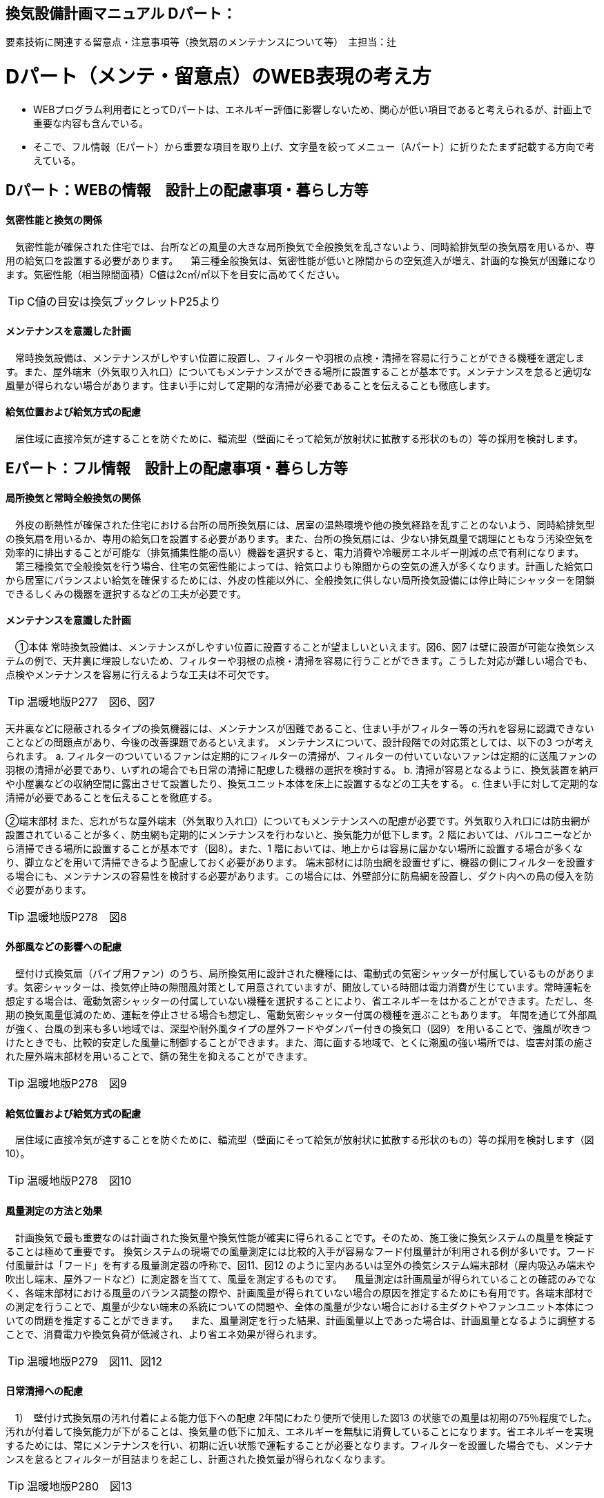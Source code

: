 
== 換気設備計画マニュアル Dパート：
要素技術に関連する留意点・注意事項等（換気扇のメンテナンスについて等）　主担当：辻

= Dパート（メンテ・留意点）のWEB表現の考え方

*** WEBプログラム利用者にとってDパートは、エネルギー評価に影響しないため、関心が低い項目であると考えられるが、計画上で重要な内容も含んでいる。
*** そこで、フル情報（Eパート）から重要な項目を取り上げ、文字量を絞ってメニュー（Aパート）に折りたたまず記載する方向で考えている。


== Dパート：WEBの情報　設計上の配慮事項・暮らし方等

==== 気密性能と換気の関係
　気密性能が確保された住宅では、台所などの風量の大きな局所換気で全般換気を乱さないよう、同時給排気型の換気扇を用いるか、専用の給気口を設置する必要があります。
　第三種全般換気は、気密性能が低いと隙間からの空気進入が増え、計画的な換気が困難になります。気密性能（相当隙間面積）C値は2c㎡/㎡以下を目安に高めてください。
 
TIP: C値の目安は換気ブックレットP25より

==== メンテナンスを意識した計画
　常時換気設備は、メンテナンスがしやすい位置に設置し、フィルターや羽根の点検・清掃を容易に行うことができる機種を選定します。また、屋外端末（外気取り入れ口）についてもメンテナンスができる場所に設置することが基本です。メンテナンスを怠ると適切な風量が得られない場合があります。住まい手に対して定期的な清掃が必要であることを伝えることも徹底します。

==== 給気位置および給気方式の配慮
　居住域に直接冷気が達することを防ぐために、輻流型（壁面にそって給気が放射状に拡散する形状のもの）等の採用を検討します。




== Eパート：フル情報　設計上の配慮事項・暮らし方等

==== 局所換気と常時全般換気の関係
　外皮の断熱性が確保された住宅における台所の局所換気扇には、居室の温熱環境や他の換気経路を乱すことのないよう、同時給排気型の換気扇を用いるか、専用の給気口を設置する必要があります。また、台所の換気扇には、少ない排気風量で調理にともなう汚染空気を効率的に排出することが可能な（排気捕集性能の高い）機器を選択すると、電力消費や冷暖房エネルギー削減の点で有利になります。
　第三種換気で全般換気を行う場合、住宅の気密性能によっては、給気口よりも隙間からの空気の進入が多くなります。計画した給気口から居室にバランスよい給気を確保するためには、外皮の性能以外に、全般換気に供しない局所換気設備には停止時にシャッターを閉鎖できるしくみの機器を選択するなどの工夫が必要です。

==== メンテナンスを意識した計画
　①本体
常時換気設備は、メンテナンスがしやすい位置に設置することが望ましいといえます。図6、図7 は壁に設置が可能な換気システムの例で、天井裏に埋設しないため、フィルターや羽根の点検・清掃を容易に行うことができます。こうした対応が難しい場合でも、点検やメンテナンスを容易に行えるような工夫は不可欠です。

TIP: 温暖地版P277　図6、図7

天井裏などに隠蔽されるタイプの換気機器には、メンテナンスが困難であること、住まい手がフィルター等の汚れを容易に認識できないことなどの問題点があり、今後の改善課題であるといえます。
メンテナンスについて、設計段階での対応策としては、以下の3 つが考えられます。
a. フィルターのついているファンは定期的にフィルターの清掃が、フィルターの付いていないファンは定期的に送風ファンの羽根の清掃が必要であり、いずれの場合でも日常の清掃に配慮した機器の選択を検討する。
b. 清掃が容易となるように、換気装置を納戸や小屋裏などの収納空間に露出させて設置したり、換気ユニット本体を床上に設置するなどの工夫をする。
c. 住まい手に対して定期的な清掃が必要であることを伝えることを徹底する。

②端末部材
また、忘れがちな屋外端末（外気取り入れ口）についてもメンテナンスへの配慮が必要です。外気取り入れ口には防虫網が設置されていることが多く、防虫網も定期的にメンテナンスを行わないと、換気能力が低下します。2 階においては、バルコニーなどから清掃できる場所に設置することが基本です（図8）。また、1 階においては、地上からは容易に届かない場所に設置する場合が多くなり、脚立などを用いて清掃できるよう配慮しておく必要があります。
端末部材には防虫網を設置せずに、機器の側にフィルターを設置する場合にも、メンテナンスの容易性を検討する必要があります。この場合には、外壁部分に防鳥網を設置し、ダクト内への鳥の侵入を防ぐ必要があります。

TIP: 温暖地版P278　図8

==== 外部風などの影響への配慮
　壁付け式換気扇（パイプ用ファン）のうち、局所換気用に設計された機種には、電動式の気密シャッターが付属しているものがあります。気密シャッターは、換気停止時の隙間風対策として用意されていますが、開放している時間は電力消費が生じています。常時運転を想定する場合は、電動気密シャッターの付属していない機種を選択することにより、省エネルギーをはかることができます。ただし、冬期の換気風量低減のため、運転を停止させる場合も想定し、電動気密シャッター付属の機種を選ぶこともあります。
年間を通じて外部風が強く、台風の到来も多い地域では、深型や耐外風タイプの屋外フードやダンパー付きの換気口（図9）を用いることで、強風が吹きつけたときでも、比較的安定した風量に制御することができます。また、海に面する地域で、とくに潮風の強い場所では、塩害対策の施された屋外端末部材を用いることで、錆の発生を抑えることができます。

TIP: 温暖地版P278　図9

==== 給気位置および給気方式の配慮
　居住域に直接冷気が達することを防ぐために、輻流型（壁面にそって給気が放射状に拡散する形状のもの）等の採用を検討します（図10）。
 
TIP: 温暖地版P278　図10

==== 風量測定の方法と効果
　計画換気で最も重要なのは計画された換気量や換気性能が確実に得られることです。そのため、施工後に換気システムの風量を検証することは極めて重要です。
換気システムの現場での風量測定には比較的入手が容易なフード付風量計が利用される例が多いです。フード付風量計は「フード」を有する風量測定器の呼称で、図11、図12 のように室内あるいは室外の換気システム端末部材（屋内吸込み端末や吹出し端末、屋外フードなど）に測定器を当てて、風量を測定するものです。
　風量測定は計画風量が得られていることの確認のみでなく、各端末部材における風量のバランス調整の際や、計画風量が得られていない場合の原因を推定するためにも有用です。各端末部材での測定を行うことで、風量が少ない端末の系統についての問題や、全体の風量が少ない場合における主ダクトやファンユニット本体についての問題を推定することができます。
　また、風量測定を行った結果、計画風量以上であった場合は、計画風量となるように調整することで、消費電力や換気負荷が低減され、より省エネ効果が得られます。
 
TIP: 温暖地版P279　図11、図12
 
==== 日常清掃への配慮
　1）　壁付け式換気扇の汚れ付着による能力低下への配慮
2年間にわたり便所で使用した図13 の状態での風量は初期の75％程度でした。汚れが付着して換気能力が下がることは、換気量の低下に加え、エネルギーを無駄に消費していることになります。省エネルギーを実現するためには、常にメンテナンスを行い、初期に近い状態で運転することが必要となります。フィルターを設置した場合でも、メンテナンスを怠るとフィルターが目詰まりを起こし、計画された換気量が得られなくなります。

TIP: 温暖地版P280　図13

　2）　メンテナンスの容易性への配慮
一般ユーザーが清掃などのメンテナンスが容易にできる機器を選択することで、長期間の性能を維持することが可能となります（図14、図15）。
　図14 は、壁付け用換気扇のフィルターの掃除の様子です。吸込み口にフィルターが設けられている機器を選択することで、羽根の汚損や屋外フードの防虫網の目詰まりを低減し、風量低下を抑制することができます。フィルター面に付着した埃などを掃除機で吸い取るだけで完了します。
　図15 は、本体の分解が容易な機種の例です。この場合、羽根についたホコリまで清掃が可能となります。工具なしで羽根まで取り外すことができる機器もあります。

TIP: 温暖地版P280　図14、図15

　清掃等のメンテナンスがなかなか実施できない住まい手のためには、そもそも汚れが付きにくく、清掃の頻度が少なくてすむタイプを選択することができます。例えば、ファンの部分などに汚れが付きにくいコーティングを施し、汚れの付着を約5 分の1 程度まで低減したものがあります。図は10 年後を想定したシロッコファンへの埃付着実験の結果比較です。左側はコーティングなしで羽部分に多量の埃が付着しています。右はコーティングありで、埃の付着が少なくなっています。
 
TIP: 改修版P278　図a

　3）　ダクト式換気システムの汚れと対策
一般的に住宅用24 時間全般換気システムのメンテナンスは、居住者が行うフィルター清掃などの軽微なメンテナンスと、モーター交換やダクト清掃など専門業者が行う大がかりなメンテナンスがあります。例えば、市販されている多くのダクト式第一種熱交換型換気システムは、図16 のように換気ユニット内にフィルターや防虫対策用部材が設置されており、外気導入時に含まれる虫や埃、花粉などを除去する方法を採用しています。この方式の場合、清掃を怠ると図の様にフィルター全面に埃が滞積したり、防虫対策部材に虫が溜まり、目詰まりを起こしてしまい、計画した換気量が得られなくなりますので定期的なメンテナンスを行って下さい。（通常メンテ
ナンスができない外部フードには防虫対策用網等を付けないで下さい。目詰まりをおこし計画した換気量が得られなくなります。）
また、室内端末部材の近傍の給排気を阻害するような位置に家具などを置かないようにしてください。メンテナンスを怠るのと同様に、計画した換気量が得られなくなります。

TIP: 温暖地版P281　図16
 
==== ライフサイクル計画
